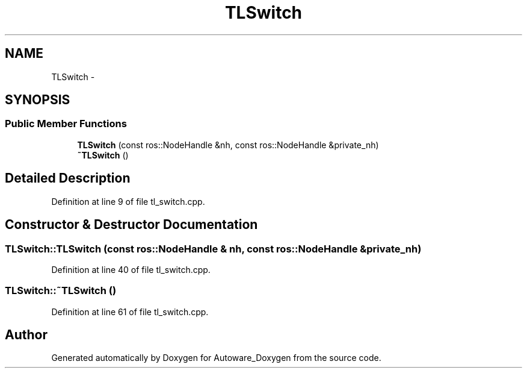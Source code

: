 .TH "TLSwitch" 3 "Fri May 22 2020" "Autoware_Doxygen" \" -*- nroff -*-
.ad l
.nh
.SH NAME
TLSwitch \- 
.SH SYNOPSIS
.br
.PP
.SS "Public Member Functions"

.in +1c
.ti -1c
.RI "\fBTLSwitch\fP (const ros::NodeHandle &nh, const ros::NodeHandle &private_nh)"
.br
.ti -1c
.RI "\fB~TLSwitch\fP ()"
.br
.in -1c
.SH "Detailed Description"
.PP 
Definition at line 9 of file tl_switch\&.cpp\&.
.SH "Constructor & Destructor Documentation"
.PP 
.SS "TLSwitch::TLSwitch (const ros::NodeHandle & nh, const ros::NodeHandle & private_nh)"

.PP
Definition at line 40 of file tl_switch\&.cpp\&.
.SS "TLSwitch::~TLSwitch ()"

.PP
Definition at line 61 of file tl_switch\&.cpp\&.

.SH "Author"
.PP 
Generated automatically by Doxygen for Autoware_Doxygen from the source code\&.
